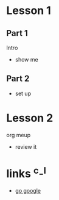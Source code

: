 #+STARTUP: showall

* Lesson 1
** Part 1
  Intro
  - show me
** Part 2
  - set up
* Lesson 2
  org meup
  - review it
* links  ^c-^l
  - [[http://google.com][go google]]
